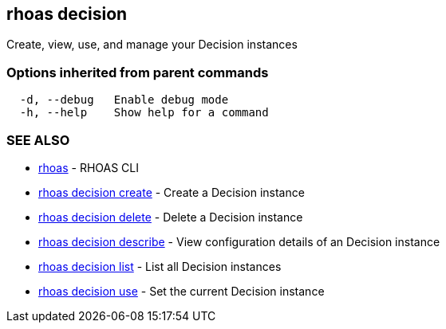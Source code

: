 == rhoas decision

ifdef::env-github,env-browser[:relfilesuffix: .adoc]

Create, view, use, and manage your Decision instances

=== Options inherited from parent commands

....
  -d, --debug   Enable debug mode
  -h, --help    Show help for a command
....

=== SEE ALSO

* link:rhoas{relfilesuffix}[rhoas]	 - RHOAS CLI
* link:rhoas_decision_create{relfilesuffix}[rhoas decision create]	 - Create a Decision instance
* link:rhoas_decision_delete{relfilesuffix}[rhoas decision delete]	 - Delete a Decision instance
* link:rhoas_decision_describe{relfilesuffix}[rhoas decision describe]	 - View configuration details of an Decision instance
* link:rhoas_decision_list{relfilesuffix}[rhoas decision list]	 - List all Decision instances
* link:rhoas_decision_use{relfilesuffix}[rhoas decision use]	 - Set the current Decision instance

